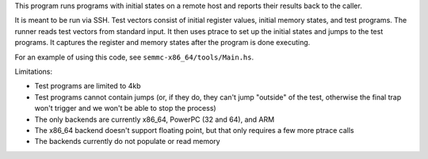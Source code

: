 This program runs programs with initial states on a remote host and reports their results back to the caller.

It is meant to be run via SSH.  Test vectors consist of initial register values, initial memory states, and test programs.  The runner reads test vectors from standard input.  It then uses ptrace to set up the initial states and jumps to the test programs.  It captures the register and memory states after the program is done executing.

For an example of using this code, see ``semmc-x86_64/tools/Main.hs``.

Limitations:

* Test programs are limited to 4kb
* Test programs cannot contain jumps (or, if they do, they can't jump "outside" of the test, otherwise the final trap won't trigger and we won't be able to stop the process)
* The only backends are currently x86_64, PowerPC (32 and 64), and ARM
* The x86_64 backend doesn't support floating point, but that only requires a few more ptrace calls
* The backends currently do not populate or read memory

